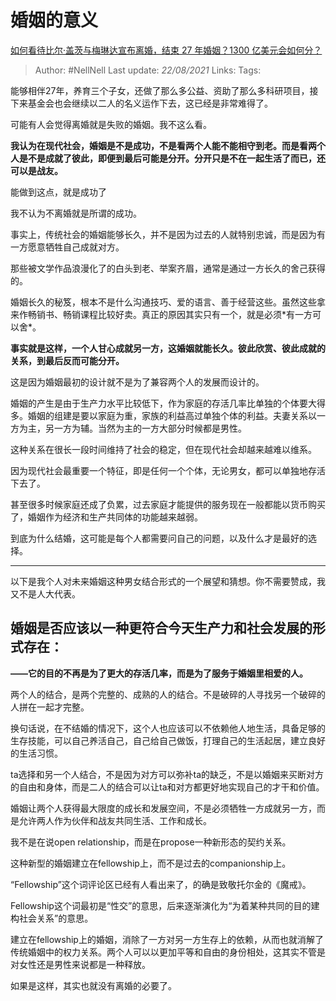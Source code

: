 * 婚姻的意义
  :PROPERTIES:
  :CUSTOM_ID: 婚姻的意义
  :END:

[[https://www.zhihu.com/question/457737040/answer/1867804357][如何看待比尔·盖茨与梅琳达宣布离婚，结束
27 年婚姻？1300 亿美元会如何分？]]

#+BEGIN_QUOTE
  Author: #NellNell Last update: /22/08/2021/ Links: Tags:
#+END_QUOTE

能够相伴27年，养育三个子女，还做了那么多公益、资助了那么多科研项目，接下来基金会也会继续以二人的名义运作下去，这已经是非常难得了。

可能有人会觉得离婚就是失败的婚姻。我不这么看。

*我认为在现代社会，婚姻是不是成功，不是看两个人能不能相守到老。而是看两个人是不是成就了彼此，即便到最后可能是分开。分开只是不在一起生活了而已，还可以是战友。*

能做到这点，就是成功了

我不认为不离婚就是所谓的成功。

事实上，传统社会的婚姻能够长久，并不是因为过去的人就特别忠诚，而是因为有一方愿意牺牲自己成就对方。

那些被文学作品浪漫化了的白头到老、举案齐眉，通常是通过一方长久的舍己获得的。

婚姻长久的秘笈，根本不是什么沟通技巧、爱的语言、善于经营这些。虽然这些拿来作畅销书、畅销课程比较好卖。真正的原因其实只有一个，就是必须*有一方可以舍*。

*事实就是这样，一个人甘心成就另一方，这婚姻就能长久。彼此欣赏、彼此成就的关系，到最后反而可能分开。*

这是因为婚姻最初的设计就不是为了兼容两个人的发展而设计的。

婚姻的产生是由于生产力水平比较低下，作为家庭的存活几率比单独的个体要大得多。婚姻的组建是要以家庭为重，家族的利益高过单独个体的利益。夫妻关系以一方为主，另一方为辅。当然为主的一方大部分时候都是男性。

这种关系在很长一段时间维持了社会的稳定，但在现代社会却越来越难以维系。

因为现代社会最重要一个特征，即是任何一个个体，无论男女，都可以单独地存活下去了。

甚至很多时候家庭还成了负累，过去家庭才能提供的服务现在一般都能以货币购买了，婚姻作为经济和生产共同体的功能越来越弱。

到底为什么结婚，这可能是每个人都需要问自己的问题，以及什么才是最好的选择。

--------------

以下是我个人对未来婚姻这种男女结合形式的一个展望和猜想。你不需要赞成，我又不是人大代表。

** 婚姻是否应该以一种更符合今天生产力和社会发展的形式存在：
   :PROPERTIES:
   :CUSTOM_ID: 婚姻是否应该以一种更符合今天生产力和社会发展的形式存在
   :END:

*------它的目的不再是为了更大的存活几率，而是为了服务于婚姻里相爱的人。*

两个人的结合，是两个完整的、成熟的人的结合。不是破碎的人寻找另一个破碎的人拼在一起才完整。

换句话说，在不结婚的情况下，这个人也应该可以不依赖他人地生活，具备足够的生存技能，可以自己养活自己，自己给自己做饭，打理自己的生活起居，建立良好的生活习惯。

ta选择和另一个人结合，不是因为对方可以弥补ta的缺乏，不是以婚姻来买断对方的自由和身体，而是二人的结合可以让ta和对方都更好地实现自己的才干和价值。

婚姻让两个人获得最大限度的成长和发展空间，不是必须牺牲一方成就另一方，而是允许两人作为伙伴和战友共同生活、工作和成长。

我不是在说open relationship，而是在propose一种新形态的契约关系。

这种新型的婚姻建立在fellowship上，而不是过去的companionship上。

“Fellowship”这个词评论区已经有人看出来了，的确是致敬托尔金的《魔戒》。

Fellowship这个词最初是“性交”的意思，后来逐渐演化为“为着某种共同的目的建构社会关系”的意思。

建立在fellowship上的婚姻，消除了一方对另一方生存上的依赖，从而也就消解了传统婚姻中的权力关系。两个人可以以更加平等和自由的身份相处，这其实不管是对女性还是男性来说都是一种释放。

如果是这样，其实也就没有离婚的必要了。

